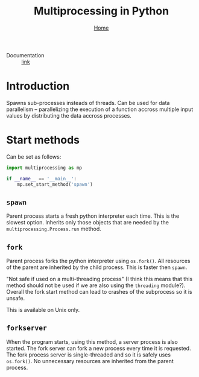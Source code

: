 #+title: Multiprocessing in Python
#+options: toc:2 H:2
#+HTML_HEAD: <link rel="stylesheet" type="text/css" href="css/stylesheet.css" />
#+subtitle: [[file:index.org][Home]]

- Documentation :: [[https://docs.python.org/3/library/multiprocessing.html][link]]

* Introduction
Spawns sub-processes insteads of threads.  Can be used for data
parallelism -- parallelizing the execution of a function accross
multiple input values by distributing the data accross processes.

* Start methods
Can be set as follows:
#+name: set-start-method
#+attr_latex: :options label= (python3.8) (scratch) <<set-start-method>>
#+begin_src python :exports code :eval none
import multiprocessing as mp

if __name__ == '__main__':
    mp.set_start_method('spawn')
#+end_src

** =spawn=
   Parent process starts a fresh python interpreter each time. This is
   the slowest option. Inherits only those objects that are needed by
   the =multiprocessing.Process.run= method.
** =fork=
   Parent process forks the python interpreter using =os.fork()=. All
   resources of the parent are inherited by the child process. This is
   faster then =spawn=.

   "Not safe if used on a multi-threading process" (I think this means
   that this method should not be used if we are also using the
   =threading= module?). Overall the fork start method can lead to
   crashes of the subprocess so it is unsafe.

   This is available on Unix only.

** =forkserver=
   When the program starts, using this method, a server process is
   also started. The fork server can fork a new process every time it
   is requested. The fork process server is single-threaded and so it
   is safely uses =os.fork()=. No unnecessary resources are inherited
   from the parent process.
